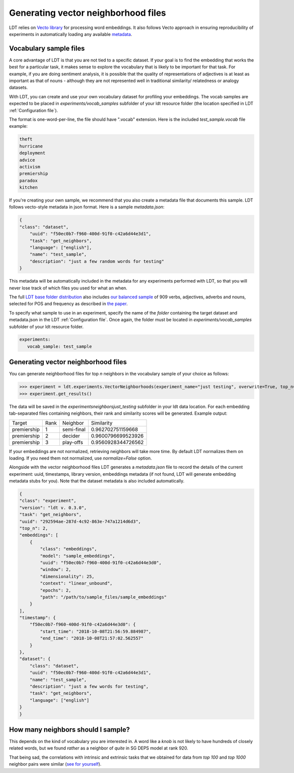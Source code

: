 ====================================
Generating vector neighborhood files
====================================

LDT relies on `Vecto library <http://vecto.space>`_ for processing word
embeddings. It also follows Vecto approach in ensuring reproducibility of
experiments in automatically loading any available
`metadata <https://vecto.readthedocs.io/en/docs/tutorial/metadata.html>`_.

-----------------------
Vocabulary sample files
-----------------------

A core advantage of LDT is that you are not tied to a specific dataset. If your
goal is to find the embedding that works the best for a particular task, it
makes sense to explore the vocabulary that is likely to be important for that
task. For example, if you are doing sentiment analysis, it is possible that
the quality of representations of adjectives is at least as important as that
of nouns - although they are not represented well in traditional similarity/
relatedness or analogy datasets.

With LDT, you can create and use your own vocabulary dataset for profiling your
embeddings. The vocab samples are expected to be placed in
`experiments/vocab_samples` subfolder of your ldt resource folder (the location
specified in LDT :ref:`Configuration file`).

The format is one-word-per-line, the file should have ".vocab" extension.
Here is the included `test_sample.vocab` file example:

.. code-block::

    theft
    hurricane
    deployment
    advice
    activism
    premiership
    paradox
    kitchen


If you're creating your own sample, we recommend that you also create a metadata
file that documents this sample. LDT follows vecto-style metadata in json format.
Here is a sample `metadata.json`:

.. code-block:: json

    {
    "class": "dataset",
        "uuid": "f50ec0b7-f960-400d-91f0-c42a6d44e3d1",
        "task": "get_neighbors",
        "language": ["english"],
        "name": "test_sample",
        "description": "just a few random words for testing"
    }

This metadata will be automatically included in the metadata for any experiments
performed with LDT, so that you will never lose track of which files you used
for what an when.

The full `LDT base folder distribution <https://my.pcloud.com/publink/show?code=XZnkSn7ZUdfgWrtnfiyuXhjg9I0es0iPQRWy>`_
also includes `our balanced sample <https://my.pcloud.com/publink/show?code=XZ3Ghn7ZgCWsu7FHmP0X2eKmUR95VXmgbKIy>`_
of 909 verbs, adjectives, adverbs and nouns, selected for POS and frequency
as described in `the paper <http://aclweb.org/anthology/C18-1228>`_.

To specify what sample to use in an experiment, specify the name of the *folder*
containing the target dataset and metadata.json in the LDT
:ref:`Configuration file`. Once again, the folder must be located in
`experiments/vocab_samples` subfolder of your ldt resource folder.

.. code-block:: yaml

   experiments:
      vocab_sample: test_sample

------------------------------------
Generating vector neighborhood files
------------------------------------

You can generate neighborhood files for top *n* neighbors in the
vocabulary sample of your choice as follows:

>>> experiment = ldt.experiments.VectorNeighborhoods(experiment_name="just testing", overwrite=True, top_n=5)
>>> experiment.get_results()

The data will be saved in the `experiments\neighbors\just_testing` subfolder
in your ldt data location. For each embedding tab-separated files containing
neighbors, their rank and similarity scores will be generated. Example output:

+-------------+------+------------+--------------------+
| Target      | Rank | Neighbor   | Similarity         |
+-------------+------+------------+--------------------+
| premiership | 1    | semi-final | 0.962702751159668  |
+-------------+------+------------+--------------------+
| premiership | 2    | decider    | 0.9600796699523926 |
+-------------+------+------------+--------------------+
| premiership | 3    | play-offs  | 0.9560928344726562 |
+-------------+------+------------+--------------------+

If your embeddings are not normalized, retrieving neighbors will take more time.
By default LDT normalizes them on loading. If you need them not normalized,
use `normalize=False` option.

Alongside with the vector neighborhood files LDT generates a `metadata.json` file
to record the details of the current experiment: uuid, timestamps, library version,
embeddings metadata (if not found, LDT will generate embedding metadata stubs for you).
Note that the dataset metadata is also included automatically.

.. code-block:: json

    {
    "class": "experiment",
    "version": "ldt v. 0.3.0",
    "task": "get_neighbors",
    "uuid": "292594ae-287d-4c92-863e-747a1214d6d3",
    "top_n": 2,
    "embeddings": [
        {
            "class": "embeddings",
            "model": "sample_embeddings",
            "uuid": "f50ec0b7-f960-400d-91f0-c42a6d44e3d0",
            "window": 2,
            "dimensionality": 25,
            "context": "linear_unbound",
            "epochs": 2,
            "path": "/path/to/sample_files/sample_embeddings"
        }
    ],
    "timestamp": {
        "f50ec0b7-f960-400d-91f0-c42a6d44e3d0": {
            "start_time": "2018-10-08T21:56:59.884987",
            "end_time": "2018-10-08T21:57:02.562557"
        }
    },
    "dataset": {
        "class": "dataset",
        "uuid": "f50ec0b7-f960-400d-91f0-c42a6d44e3d1",
        "name": "test_sample",
        "description": "just a few words for testing",
        "task": "get_neighbors",
        "language": ["english"]
    }
    }


-----------------------------------
How many neighbors should I sample?
-----------------------------------

This depends on the kind of vocabulary you are interested in. A word like a *knob*
is not likely to have hundreds of closely related words, but we found *rather* as
a neighbor of *quite* in SG DEPS model at rank 920.

That being sad, the correlations with intrinsic and extrinsic tasks that we obtained
for data from *top 100* and *top 1000* neighbor pairs were similar
(`see for yourself <http://ldtoolkit.space/analysis/correlation/>`_).
